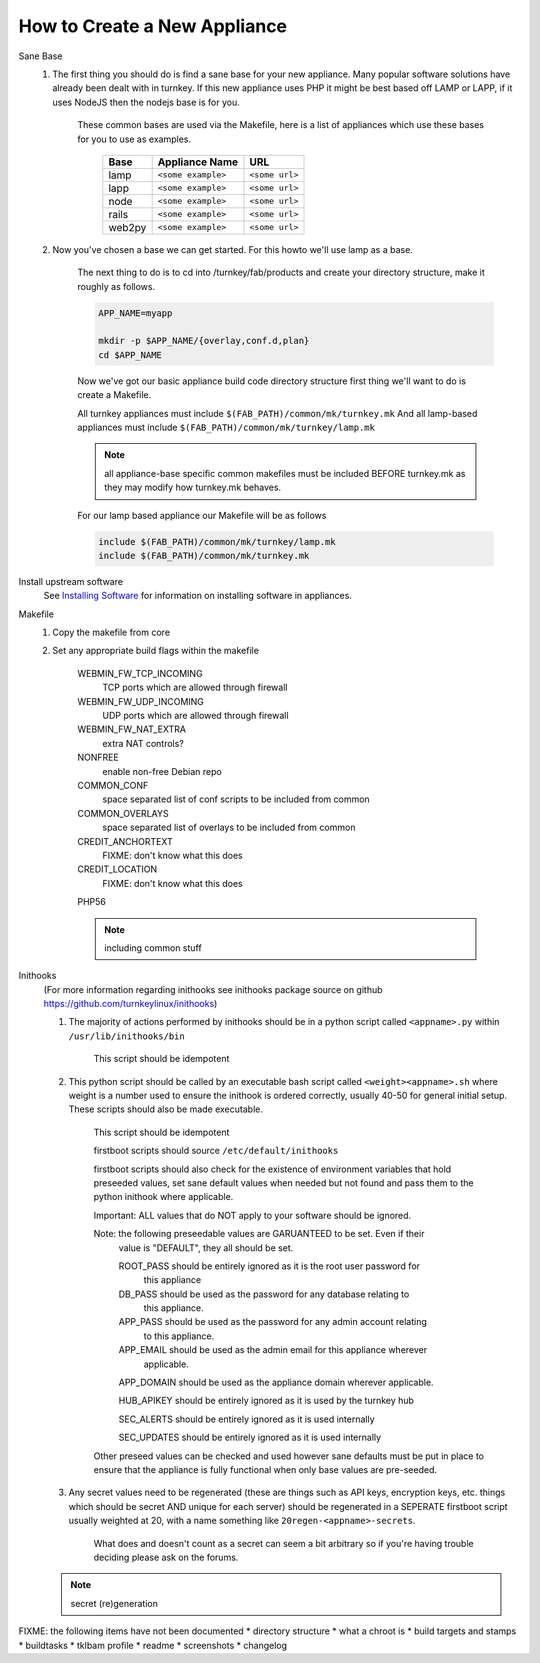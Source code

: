 How to Create a New Appliance
=============================

Sane Base
    #. The first thing you should do is find a sane base for your new appliance. Many popular
       software solutions have already been dealt with in turnkey. If this new appliance uses
       PHP it might be best based off LAMP or LAPP, if it uses NodeJS then the nodejs base is
       for you.

        These common bases are used via the Makefile, here is a list of appliances which use
        these bases for you to use as examples.

            ====== ================== ==============
            Base   Appliance Name     URL
            ====== ================== ==============
            lamp   ``<some example>`` ``<some url>``
            lapp   ``<some example>`` ``<some url>``
            node   ``<some example>`` ``<some url>``
            rails  ``<some example>`` ``<some url>``
            web2py ``<some example>`` ``<some url>``
            ====== ================== ==============

    #. Now you've chosen a base we can get started. For this howto we'll use lamp as a base.

        The next thing to do is to cd into /turnkey/fab/products and create your directory
        structure, make it roughly as follows.

        .. code-block:: bash

            APP_NAME=myapp

            mkdir -p $APP_NAME/{overlay,conf.d,plan}
            cd $APP_NAME

        Now we've got our basic appliance build code directory structure first thing we'll
        want to do is create a Makefile.

        All turnkey appliances must include ``$(FAB_PATH)/common/mk/turnkey.mk``
        And all lamp-based appliances must include ``$(FAB_PATH)/common/mk/turnkey/lamp.mk``

        .. note:: 

            all appliance-base specific common makefiles must be included BEFORE turnkey.mk
            as they may modify how turnkey.mk behaves.

        For our lamp based appliance our Makefile will be as follows

        .. code-block:: Makefile

            include $(FAB_PATH)/common/mk/turnkey/lamp.mk
            include $(FAB_PATH)/common/mk/turnkey.mk

Install upstream software
    See `Installing Software <installing-software.rst>`_ for information on installing
    software in appliances.

Makefile
    1. Copy the makefile from core

    2. Set any appropriate build flags within the makefile

        WEBMIN_FW_TCP_INCOMING
            TCP ports which are allowed through firewall

        WEBMIN_FW_UDP_INCOMING
            UDP ports which are allowed through firewall

        WEBMIN_FW_NAT_EXTRA
            extra NAT controls?
    
        NONFREE
            enable non-free Debian repo

        COMMON_CONF
            space separated list of conf scripts to be included from common

        COMMON_OVERLAYS
            space separated list of overlays to be included from common

        CREDIT_ANCHORTEXT
            FIXME: don't know what this does

        CREDIT_LOCATION
            FIXME: don't know what this does

        PHP56

        .. note::
            including common stuff

Inithooks
    (For more information regarding inithooks see inithooks package source on github
    https://github.com/turnkeylinux/inithooks)

    #. The majority of actions performed by inithooks should be in a python script
       called ``<appname>.py`` within ``/usr/lib/inithooks/bin``

        This script should be idempotent

    #. This python script should be called by an executable bash script called
       ``<weight><appname>.sh`` where weight is a number used to ensure the inithook
       is ordered correctly, usually 40-50 for general initial setup. These scripts
       should also be made executable.

        This script should be idempotent

        firstboot scripts should source ``/etc/default/inithooks``

        firstboot scripts should also check for the existence of environment
        variables that hold preseeded values, set sane default values when needed but
        not found and pass them to the python inithook where applicable.

        Important: ALL values that do NOT apply to your software should be ignored.

        Note: the following preseedable values are GARUANTEED to be set. Even if their
            value is "DEFAULT", they all should be set.

            ROOT_PASS should be entirely ignored as it is the root user password for
                      this appliance

            DB_PASS   should be used as the password for any database relating to
                      this appliance.

            APP_PASS  should be used as the password for any admin account relating
                      to this appliance.

            APP_EMAIL should be used as the admin email for this appliance wherever
                      applicable.

            APP_DOMAIN should be used as the appliance domain wherever applicable.

            HUB_APIKEY should be entirely ignored as it is used by the turnkey hub

            SEC_ALERTS should be entirely ignored as it is used internally

            SEC_UPDATES should be entirely ignored as it is used internally
            
        Other preseed values can be checked and used however sane defaults must
        be put in place to ensure that the appliance is fully functional when only
        base values are pre-seeded. 

    #. Any secret values need to be regenerated (these are things such as
       API keys, encryption keys, etc. things which should be secret AND unique for
       each server) should be regenerated in a SEPERATE firstboot script usually
       weighted at 20, with a name something like ``20regen-<appname>-secrets``.

        What does and doesn't count as a secret can seem a bit arbitrary so if
        you're having trouble deciding please ask on the forums.

    .. note::
            secret (re)generation

FIXME: the following items have not been documented
* directory structure
* what a chroot is
* build targets and stamps
* buildtasks
* tklbam profile
* readme
* screenshots
* changelog
